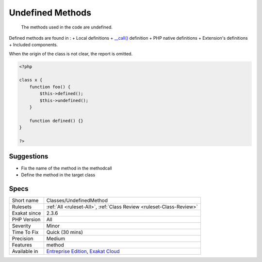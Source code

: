.. _classes-undefinedmethod:

.. _undefined-methods:

Undefined Methods
+++++++++++++++++

  The methods used in the code are undefined. 

Defined methods are found in : 
+ Local definitions
+ `__call() <https://www.php.net/manual/en/language.oop5.magic.php>`_ definition
+ PHP native definitions
+ Extension's definitions
+ Included components.

When the origin of the class is not clear, the report is omitted.

.. code-block:: php
   
   <?php
   
   class x {
       function foo() {
           $this->defined();
           $this->undefined();
       }
       
       function defined() {}
   }
   
   ?>

Suggestions
___________

* Fix the name of the method in the methodcall
* Define the method in the target class




Specs
_____

+--------------+-------------------------------------------------------------------------------------------------------------------------+
| Short name   | Classes/UndefinedMethod                                                                                                 |
+--------------+-------------------------------------------------------------------------------------------------------------------------+
| Rulesets     | :ref:`All <ruleset-All>`, :ref:`Class Review <ruleset-Class-Review>`                                                    |
+--------------+-------------------------------------------------------------------------------------------------------------------------+
| Exakat since | 2.3.6                                                                                                                   |
+--------------+-------------------------------------------------------------------------------------------------------------------------+
| PHP Version  | All                                                                                                                     |
+--------------+-------------------------------------------------------------------------------------------------------------------------+
| Severity     | Minor                                                                                                                   |
+--------------+-------------------------------------------------------------------------------------------------------------------------+
| Time To Fix  | Quick (30 mins)                                                                                                         |
+--------------+-------------------------------------------------------------------------------------------------------------------------+
| Precision    | Medium                                                                                                                  |
+--------------+-------------------------------------------------------------------------------------------------------------------------+
| Features     | method                                                                                                                  |
+--------------+-------------------------------------------------------------------------------------------------------------------------+
| Available in | `Entreprise Edition <https://www.exakat.io/entreprise-edition>`_, `Exakat Cloud <https://www.exakat.io/exakat-cloud/>`_ |
+--------------+-------------------------------------------------------------------------------------------------------------------------+


